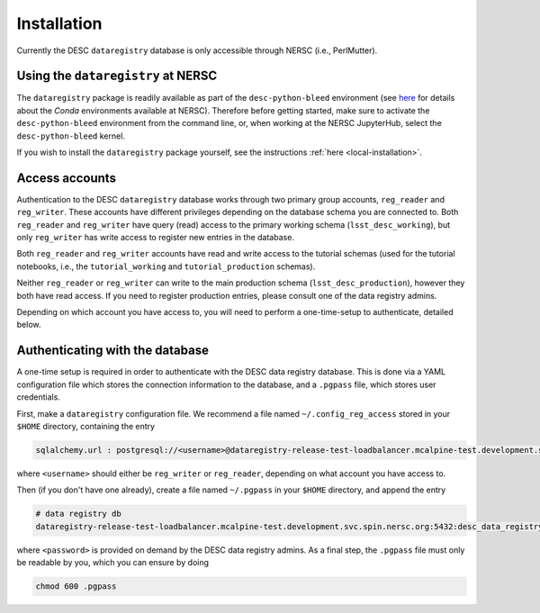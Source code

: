 .. _installation:

Installation
============

Currently the DESC ``dataregistry`` database is only accessible through NERSC
(i.e., PerlMutter).

Using the ``dataregistry`` at NERSC
------------------------------------

The ``dataregistry`` package is readily available as part of the
``desc-python-bleed`` environment (see `here
<https://confluence.slac.stanford.edu/display/LSSTDESC/Getting+Started+with+Anaconda+Python+at+NERSC>`__
for details about the *Conda* environments available at NERSC). Therefore
before getting started, make sure to activate the ``desc-python-bleed``
environment from the command line, or, when working at the NERSC JupyterHub,
select the ``desc-python-bleed`` kernel. 

If you wish to install the ``dataregistry`` package yourself, see the
instructions :ref:`here <local-installation>`. 

Access accounts
---------------

Authentication to the DESC ``dataregistry`` database works through two primary
group accounts, ``reg_reader`` and ``reg_writer``. These accounts have
different privileges depending on the database schema you are connected to.
Both ``reg_reader`` and ``reg_writer`` have query (read) access to the primary
working schema (``lsst_desc_working``), but only ``reg_writer`` has write
access to register new entries in the database. 

Both ``reg_reader`` and ``reg_writer`` accounts have read and write access to
the tutorial schemas (used for the tutorial notebooks, i.e., the
``tutorial_working`` and ``tutorial_production`` schemas).

Neither ``reg_reader`` or ``reg_writer`` can write to the main production
schema (``lsst_desc_production``), however they both have read access. If you
need to register production entries, please consult one of the data registry
admins. 

Depending on which account you have access to, you will need to perform a
one-time-setup to authenticate, detailed below.

.. _one-time-setup:

Authenticating with the database
--------------------------------

A one-time setup is required in order to authenticate with the DESC data
registry database. This is done via a YAML configuration file which stores the
connection information to the database, and a ``.pgpass`` file, which stores
user credentials.

First, make a ``dataregistry`` configuration file. We recommend a file named
``~/.config_reg_access`` stored in your ``$HOME`` directory, containing the
entry

.. code-block:: yaml

   sqlalchemy.url : postgresql://<username>@dataregistry-release-test-loadbalancer.mcalpine-test.development.svc.spin.nersc.org:5432/desc_data_registry 

where ``<username>`` should either be ``reg_writer`` or ``reg_reader``,
depending on what account you have access to.

Then (if you don't have one already), create a file named ``~/.pgpass`` in your
``$HOME`` directory, and append the entry

.. code-block:: bash

   # data registry db
   dataregistry-release-test-loadbalancer.mcalpine-test.development.svc.spin.nersc.org:5432:desc_data_registry:<username>:<password>

where ``<password>`` is provided on demand by the DESC data registry admins. As
a final step, the ``.pgpass`` file must only be readable by you, which you can
ensure by doing

.. code-block:: bash

   chmod 600 .pgpass
